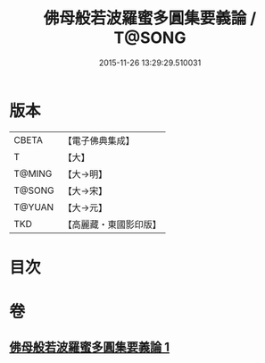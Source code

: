 #+TITLE: 佛母般若波羅蜜多圓集要義論 / T@SONG
#+DATE: 2015-11-26 13:29:29.510031
* 版本
 |     CBETA|【電子佛典集成】|
 |         T|【大】     |
 |    T@MING|【大→明】   |
 |    T@SONG|【大→宋】   |
 |    T@YUAN|【大→元】   |
 |       TKD|【高麗藏・東國影印版】|

* 目次
* 卷
** [[file:KR6c0018_001.txt][佛母般若波羅蜜多圓集要義論 1]]
